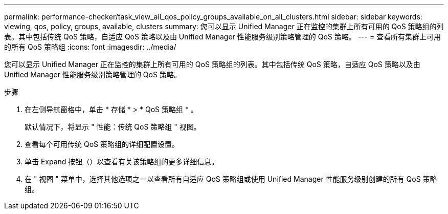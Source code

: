 ---
permalink: performance-checker/task_view_all_qos_policy_groups_available_on_all_clusters.html 
sidebar: sidebar 
keywords: viewing, qos, policy, groups, available, clusters 
summary: 您可以显示 Unified Manager 正在监控的集群上所有可用的 QoS 策略组的列表。其中包括传统 QoS 策略，自适应 QoS 策略以及由 Unified Manager 性能服务级别策略管理的 QoS 策略。 
---
= 查看所有集群上可用的所有 QoS 策略组
:icons: font
:imagesdir: ../media/


[role="lead"]
您可以显示 Unified Manager 正在监控的集群上所有可用的 QoS 策略组的列表。其中包括传统 QoS 策略，自适应 QoS 策略以及由 Unified Manager 性能服务级别策略管理的 QoS 策略。

.步骤
. 在左侧导航窗格中，单击 * 存储 * > * QoS 策略组 * 。
+
默认情况下，将显示 " 性能：传统 QoS 策略组 " 视图。

. 查看每个可用传统 QoS 策略组的详细配置设置。
. 单击 Expand 按钮（image:../media/chevron_down.gif[""]）以查看有关该策略组的更多详细信息。
. 在 " 视图 " 菜单中，选择其他选项之一以查看所有自适应 QoS 策略组或使用 Unified Manager 性能服务级别创建的所有 QoS 策略组。

